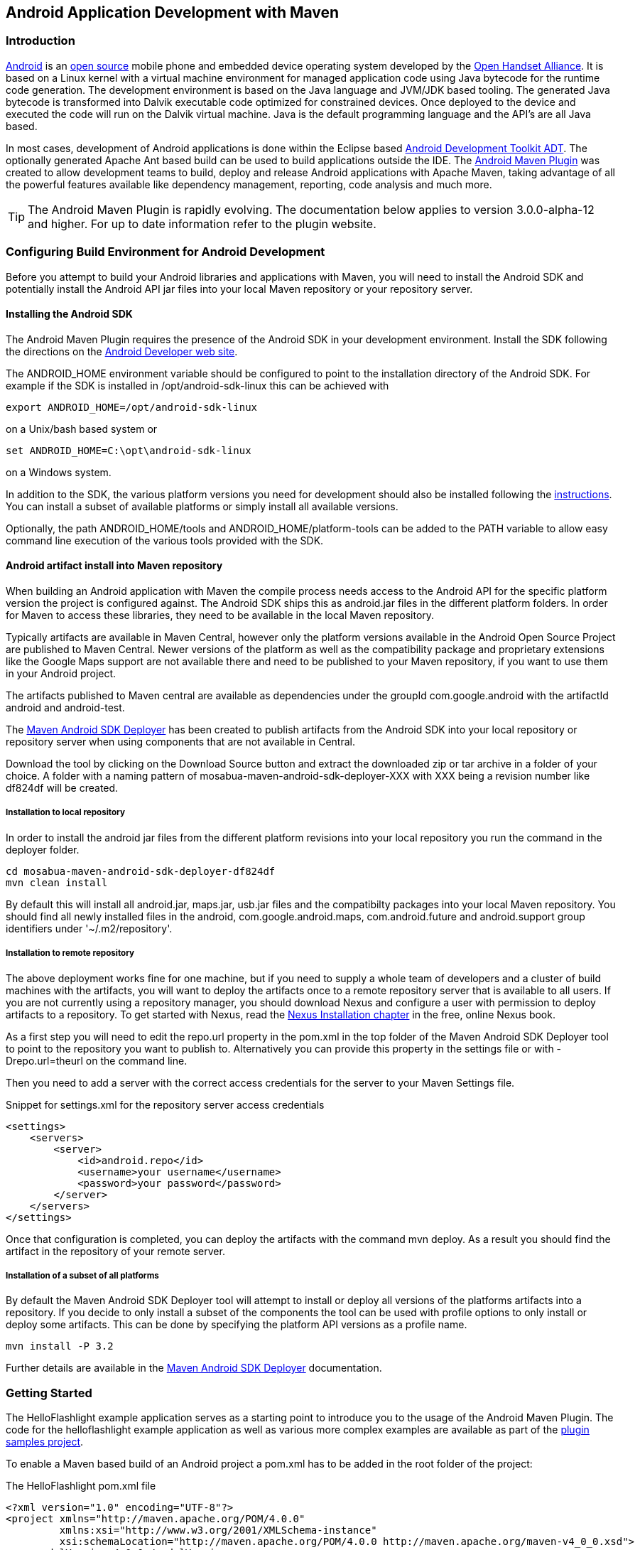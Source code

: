 [[android-dev]]
== Android Application Development with Maven

[[android-dev-sect-intro]]
=== Introduction

http://www.android.com[Android] is an http://source.android.com[open
source] mobile phone and embedded device operating system developed by
the http://www.openhandsetalliance.com/[Open Handset Alliance]. It is
based on a Linux kernel with a virtual machine environment for managed
application code using Java bytecode for the runtime code
generation. The development environment is based on the Java language
and JVM/JDK based tooling. The generated Java bytecode is transformed
into Dalvik executable code optimized for constrained devices. Once
deployed to the device and executed the code will run on the Dalvik
virtual machine. Java is the default programming language and the
API's are all Java based.

In most cases, development of Android applications is done within the
Eclipse based
http://developer.android.com/sdk/eclipse-adt.html[Android Development
Toolkit ADT]. The optionally generated Apache Ant based build can be
used to build applications outside the IDE. The
http://code.google.com/p/maven-android-plugin/[Android Maven Plugin]
was created to allow development teams to build, deploy and release
Android applications with Apache Maven, taking advantage of all the
powerful features available like dependency management, reporting,
code analysis and much more.

TIP: The Android Maven Plugin is rapidly evolving. The documentation
below applies to version 3.0.0-alpha-12 and higher. For up to date
information refer to the plugin website.

[[android-dev-sect-config-build]]
=== Configuring Build Environment for Android Development

Before you attempt to build your Android libraries and applications
with Maven, you will need to install the Android SDK and potentially
install the Android API jar files into your local Maven repository or
your repository server.

[[android-dev-sect-sdk-install]]
==== Installing the Android SDK

The Android Maven Plugin requires the presence of the Android SDK in
your development environment. Install the SDK following the directions
on the http://developer.android.com/sdk/index.html[Android Developer
web site].

The +ANDROID_HOME+ environment variable should be configured to point
to the installation directory of the Android SDK. For example if the
SDK is installed in /opt/android-sdk-linux this can be achieved with

----
export ANDROID_HOME=/opt/android-sdk-linux
----

on a Unix/bash based system or 

----
set ANDROID_HOME=C:\opt\android-sdk-linux
----

on a Windows system.

In addition to the SDK, the various platform versions you need for
development should also be installed following the
http://developer.android.com/sdk/adding-components.html[instructions].
You can install a subset of available platforms or simply install all
available versions. 

Optionally, the path +ANDROID_HOME/tools+ and
+ANDROID_HOME/platform-tools+ can be added to the PATH variable to
allow easy command line execution of the various tools provided with
the SDK.

[[android-dev-sect-repository-install]]
==== Android artifact install into Maven repository

When building an Android application with Maven the compile process
needs access to the Android API for the specific platform version the
project is configured against. The Android SDK ships this as
android.jar files in the different platform folders. In order for
Maven to access these libraries, they need to be available in the
local Maven repository. 

Typically artifacts are available in Maven Central, however only the
platform versions available in the Android Open Source Project are
published to Maven Central. Newer versions of the platform as well as
the compatibility package and proprietary extensions like the Google
Maps support are not available there and need to be published to your
Maven repository, if you want to use them in your Android project.

The artifacts published to Maven central are available as dependencies
under the groupId +com.google.android+ with the artifactId +android+
and +android-test+.

The http://github.com/mosabua/maven-android-sdk-deployer[Maven Android
SDK Deployer] has been created to publish artifacts from the Android
SDK into your local repository or repository server when using
components that are not available in Central.

Download the tool by clicking on the +Download Source+ button and
extract the downloaded zip or tar archive in a folder of your
choice. A folder with a naming pattern of
mosabua-maven-android-sdk-deployer-XXX with XXX being a revision
number like df824df will be created. 


[[android-dev-sect-repository-install-local]]
===== Installation to local repository

In order to install the android jar files from the different
platform revisions into your local repository you run the command in
the deployer folder.

----
cd mosabua-maven-android-sdk-deployer-df824df
mvn clean install
----

By default this will install all android.jar, maps.jar, usb.jar files
and the compatibilty packages into your local Maven repository. You
should find all newly installed files in the +android+,
+com.google.android.maps+, +com.android.future+ and +android.support+
group identifiers under '~/.m2/repository'.

[[android-dev-sect-repository-install-remote]]
===== Installation to remote repository

The above deployment works fine for one machine, but if you need to
supply a whole team of developers and a cluster of build machines with
the artifacts, you will want to deploy the artifacts once to a remote
repository server that is available to all users. If you are not
currently using a repository manager, you should download Nexus and
configure a user with permission to deploy artifacts to a
repository. To get started with Nexus, read the
http://www.sonatype.com/books/nexus-book/reference/install.html[Nexus
Installation chapter] in the free, online Nexus book.

As a first step you will need to edit the +repo.url+ property in the
pom.xml in the top folder of the Maven Android SDK Deployer tool to
point to the repository you want to publish to. Alternatively you can
provide this property in the settings file or with +-Drepo.url=theurl+
on the command line.

Then you need to add a server with the correct access credentials for
the server to your Maven Settings file.

.Snippet for settings.xml for the repository server access credentials
----
<settings>
    <servers>
        <server>
            <id>android.repo</id>
            <username>your username</username>
            <password>your password</password>
        </server>
    </servers>
</settings>
----

Once that configuration is completed, you can deploy the artifacts with
the command +mvn deploy+. As a result you should find the artifact in
the repository of your remote server.

[[android-dev-sect-repository-install-parts]]
===== Installation of a subset of all platforms

By default the Maven Android SDK Deployer tool will attempt to install
or deploy all versions of the platforms artifacts into a
repository. If you decide to only install a subset of the components
the tool can be used with profile options to only install or deploy
some artifacts. This can be done by specifying the platform API
versions as a profile name. 

----
mvn install -P 3.2
----

Further details are available in the
http://github.com/mosabua/maven-android-sdk-deployer/README.markdown[Maven
Android SDK Deployer] documentation.


[[android-dev-sect-helloandroidexample]]
=== Getting Started 

The HelloFlashlight example application serves as a starting point to
introduce you to the usage of the Android Maven Plugin. The code for
the helloflashlight example application as well as various more
complex examples are available as part of the
http://code.google.com/p/maven-android-plugin/wiki/Samples[plugin
samples project].

To enable a Maven based build of an Android project a pom.xml has to
be added in the root folder of the project:

.The HelloFlashlight pom.xml file
----
<?xml version="1.0" encoding="UTF-8"?>
<project xmlns="http://maven.apache.org/POM/4.0.0" 
         xmlns:xsi="http://www.w3.org/2001/XMLSchema-instance" 
         xsi:schemaLocation="http://maven.apache.org/POM/4.0.0 http://maven.apache.org/maven-v4_0_0.xsd">
    <modelVersion>4.0.0</modelVersion>
    <groupId>com.simpligility.android</groupId>
    <artifactId>helloflashlight</artifactId>
    <version>1.0.0-SNAPSHOT</version>
    <packaging>apk</packaging>
    <name>HelloFlashlight</name>

    <dependencies>
        <dependency>
            <groupId>com.google.android</groupId>
            <artifactId>android</artifactId>
            <version>1.6_r2</version>
            <scope>provided</scope>
        </dependency>
    </dependencies>
    <build>
        <finalName>${project.artifactId}</finalName>
        <sourceDirectory>src</sourceDirectory>
        <pluginManagement>
            <plugins>
                <plugin>
                    <groupId>com.jayway.maven.plugins.android.generation2</groupId>
                    <artifactId>android-maven-plugin</artifactId>
                    <version>3.0.0-SNAPSHOT</version>
                    <extensions>true</extensions>
                </plugin>
            </plugins>
        </pluginManagement>
        <plugins>
            <plugin>
                <groupId>com.jayway.maven.plugins.android.generation2</groupId>
                <artifactId>android-maven-plugin</artifactId>
                <configuration>
                    <run>
                        <debug>true</debug>
                    </run>
                    <sdk>
                        <platform>4</platform>
                    </sdk>
                    <emulator>
                        <avd>16</avd>
                    </emulator>
                    <undeployBeforeDeploy>true</undeployBeforeDeploy>
                </configuration>
            </plugin>
        </plugins>
    </build>
</project>
----
The highlights of this pom.xml are:

* the +packaging+ type of +apk+

* the +dependency+ to the Android platform jar

* and the build configuration with the Android Maven Plugin 

The Android Package +packaging+ type +apk+ is what activates the
Android-specific lifecycle modifications of the Android Maven
Plugin. It takes care of all the specific calls to the Android SDK
tools, that process resources, convert Java bytecode and so on. The
Android Maven Plugin needs to be configured with extensions set to
true for this to work as visible in the +pluginManagement+ section.

The declared dependency to the android platform jar is available in
http://search.maven.org[Maven Central] with various platform versions.
Alternatively you could use an Android jar from the Maven Android SDK
Deployer with the modified groupId and artifactId. The documentation
of the deployer shows all valid dependencies.

The scope of +provided+ is important. It signals to Maven that the
contents of the jar will not need to be packaged into the application
package, because they are available at runtime on the device as part
of the environment.

In addition the android jar artifacts only contain exception throwing
stubs for all methods in order to define the API for the
compiler. They can not be executed on the development machine, but
rely on an emulator or device runtime environment.

The configuration of the Android Maven Plugin is done in the build
section. Initially only the sdk platform parameter is required to be
specified. You can use either a platform version number or a API level
number as documented
http://developer.android.com/guide/appendix/api-levels.html[on the
Android developer documentation].

TIP: The version of the Android Maven Plugin in the pom file is a
development version. Replace it with the latest released version, when
running the example yourself or download the stable branch of the
samples.
 
To build the application and run it on an already started emulator or
attached device you could use

----
mvn install android:deploy android:run
----

[[android-dev-sect-archetype]]
=== Creating New Projects with the Android Maven Archetypes

When starting a fresh project it is easy to use the Maven Archetype
Plugin to create a skeleton to start working with. Fortunately
multiple archetypes for Android projects are https://github.com/akquinet/android-archetypes/wiki[available]. 

You can create a new android-quickstart project, which is similar to the helloflashlight example on the command line with
----
 mvn archetype:generate \
  -DarchetypeArtifactId=android-quickstart \
  -DarchetypeGroupId=de.akquinet.android.archetypes \
  -DarchetypeVersion=1.0.6 \
  -DgroupId=your.company \
  -DartifactId=my-android-application
----

Other archetypes available are an Android project including test
execution with the archetypeArtifactId +android-with-test-archetype+
and a project with release process configuration
+android-release-archetype+.

NOTE: Many developmemt environments have a visual integration of
creating new projects with a Maven archetype, so you can use that
instead of the command line.


[[android-dev-sect-maps]]
=== Using Add-Ons

For many applications the normal Android SDK artifact (android.jar)
will be sufficient, however some applications require add-ons. One of
the more commonly used add-ons is the Google Maps add-on, which
provides access to the Google Maps API. The Maps add-on is deployed to
your Maven repository by the Maven Android SDK Deployer tool. To use
an add on you just have to add the respective dependency to your pom
file.

.The dependency to the Google Maps API
----
<dependency>
    <groupId>com.google.android.maps</groupId>
    <artifactId>maps</artifactId>
    <version>7_r1</version>
    <scope>provided</scope>
</dependency>  
----

Another common add-on is the compatibility library. It needs to be
included in the produced apk and there does not have provided scope.

.The dependency to the compatibility library for API v4 and up
----
<dependency>
  <groupId>android.support</groupId>
  <artifactId>compatibility-v4</artifactId>
  <version>r3</version>
</dependency>
----

[[android-dev-sect-multimodule]]
=== Multi Module Android Projects

The Android Maven Plugin can be used in a multi-module project
setup. An example setup would be 3 different modules linked via a
parent pom.

Java Library Code::

   This first module could contain any business logic implemented in
   Java, or any other JVM based language actually, in a jar package.

Android Application Code::

   This second module would depend on the first module and consist of
   all the interface code for the Android platform. It would need to
   use apk packaging and the Maven Android Plugin.

Instrumentation Test::

   This third module would depend on the second module and implement
   the integration test of the application.

Together with the use of other modules to separate items it is possible
to set up a multi module build for an Android application as well as a
server side web application sharing e.g. the code for the core objects
and business logic.

A comprehensive example setup like this called morseflash is
part of the samples project for the plugin.

[[android-dev-sect-dependencies]]
=== Using external dependencies

When using the Android Maven Plugin there are three types of
dependencies that are treated differently.

Regular dependencies to other Java libraries::

  The Java byte code files (.class) of library dependencies as denoted
  in the normal Maven way are transformed to dalvik executable format
  like any source code of the current project and included in the
  Android package. All other files are included as contained in the
  source library. An example would look like this

----
<dependency>
    <groupId>com.simpligility</groupId>
    <artifactId>model</artifactId>
    <version>0.1</version>
</dependency>
----

Dependencies to other Android projects::

   Other Maven Android projects with packaging type apk declared as
   dependencies are deployed to the emulator prior to running the
   instrumentation tests in the integration test phase.

----
<dependency>
    <groupId>com.simpligility.android</groupId>
    <artifactId>intents</artifactId>
    <version>0.1</version>
    <type>apk</type>
</dependency>
----

Dependencies to other Android projects' sources::

   Other Android Maven projects with packaging type apk declared as
   source dependencies are pulled into the current Android application
   with assets and resources and used to build an application
   combining all artifacts including resources.

----
<dependency>
    <groupId>com.simpligility.android</groupId>
    <artifactId>tools</artifactId>
    <version>0.1</version>
    <type>apklib</type>
</dependency>
----

TIP: A common use case for using Android libraries is to separate out
all application code that is independent of the application store in
which the apk will be made available. Then you can have one apk
per store that depends on the library and add any specific code for
e.g. market access or release build requirements.

[[android-dev-sect-custom-lifecycle]]
=== The Custom Lifecycle from the Android Maven Plugin

The Android Maven Plugin customizes the lifecycle based on the
packaging. If your project has a +packaging+ of type +apk+ 
the customized lifecycle will be used.

The customized lifecycle has the following additional executions in
the default lifecycle.

generate-sources Phase::

   Use the Android Asset Packaging Tool (+aapt+) of the platform
   version specified in the pom to package the Android specific
   resources like +AndroidManifest.xml+, assets and
   resources. Additional parameters can be passed to aapt with the
   parameter +aaptExtraArgs+.

process-classes Phase::

   Run the +dx+ tool of the platform version specified in the pom to
   convert all classes (libraries, resources and project code) into
   davlik executable format.

package Phase::

   Run the Android Package tool (+apk+) of the Android SDK to create
   and sign the Android package file (apk) for installation on the
   emulator or device.

pre-integration-test Phase::

   Deploy the currently built Android application package (apk) as
   well as any other dependencies with +packaging+ type +apk+ to the
   emulator/device.

integration-test Phase::

   Run the instrumentation test classes against the deployed
   application.

[[android-dev-sect-config]]
=== Plugin Configuration Parameters

The Android Maven Plugin supports a large number of configuration
parameters. They can typically be passed into the execution as plugin
configuration, as properties defined in the pom or settings file or as
command line parameters.

.An example of a plugin configuration
----
<configuration>
    <sdk>
        <platform>2.1</platform>
    </sdk>
    <emulator>
        <avd>21</avd>
        <options>-no-skin</options>
    </emulator>
</configuration>   
----

.Configuration as properties in pom.xml
----
<properties>
    <android.emulator.avd>21</android.emulator.avd>
<properties>
----

.Configuration on command line invocation
----
mvn android:emulator-start -Dandroid.emulator.avd=21
----

A number of other parameters have defaults that point to the default
location as used by the standard Android/Eclipse project layout, but
can be customized if desired.

- androidManifestFile

- assetsDirectory

- resourceDirectory

- sourceDirectories

Some of the other useful parameters are

device::

   Specify +usb+, +emulator+ or a specific serial number. Read
   <<android-dev-sect-device>> for more information.

undeployBeforeDeploy::

   This parameter will cause the application as well as the test
   application to be undeployed from the device before each deployment.

[[android-dev-sect-device]]
=== Device Interaction 

The Android Maven Plugin has powerful features for interacting with
attached devices and emulators implemented in a number of goals. They
use the +android.device+ parameter to determine a specific device as
specified by the serial number, all connected emulators or all
connected devices should be affected. A value of +emulator+ will
trigger execution on all emulators connected via adb and a value of
+usb+ will affect all devices.

The following goals support the device parameter and sequential
execution against all devices.
 
android:deploy::

   The +deploy+ goal deploys the built apk file, or another specified
   apk, to the connected device(s). This goal is automatically
   performed when running through the +integration-test+ lifecycle
   phase on a project with instrumentation tests (e.g. +mvn install+
   or +mvn integration-test+). 

android:undeploy::

   The +undeploy+ goal removes the apk of the current project, or
   another specified apk, from the connected devices and emulators.

android:redeploy:: 

   The +redeploy+ goal executes undeploy and deploy consecutively on
   all specified devices and emulators.

android:instrument::

   The +instrument+ goal runs the instrumentation tests after
   automatically deploying the test application and the tests. It
   honors the standard Maven skip test properties as well as
   +android.test.skip+. It supports a number of further parameters
   that are explained in more detail in <<android-dev-sect-test>>.

android:pull::

   The +pull+ goal can be used to copy a file or directory from the
   device. Source and destination file have to be specified with the
   +android.pull.source+ and +android.pull.destination+ configuration
   parameters.

android:push::

   The +push+ goal can be used to copy a file or directory to the
   device. Configuration is done with the +android.push.source+ and
   +android.push.destination+ parameters. 

android:run::

   The +run+ goal will start the application on the device. If the
   run.debug paramter is set to true starting will wait for a debugger
   to connect.

[[android-dev-sect-emulator]]
=== Emulator Interaction

The +emulator-start+ goal can start an existing Android device
emulator. The start up can be configured with the parameters
+emulator.avd+ specifying the name of the virtual device,
+emulator.wait+ specifying a wait period and +emulator.options+
specifying further command line options passed to the emulator
command.

The +emulator-stop+ and +emulator-stop-all+ goals stop the specified
or all attached Android emulator(s).


[[android-dev-sect-goals-useful]]
=== Other Useful Android Maven Plugin Goals

A number of plugin goals are useful for manual execution or custom
binding to a lifecycle phase e.g. in a release profile.

==== Manifest-update

The +manifest-update+ goal can be used to do in place updates to the
AndroidManifest.xml file. It can update a number of parameters like
versionName, versionCode and others and supports the parameters
+manifest.versionName+, +manifest.versionCode+,
+manifest.versionCodeAutoIncrement+,
+manifest.versionCodeUpdateFromVersion+, +manifest.sharedUserId+ and
+manifest.debuggable+.

==== Zipalign

The +zipalign+ goal can execute the zipalign command as required for
creation an apk for upload to the Android Market. It supports the
parameters +zipalign.skip+, +zipalign.verbose+, +zipalign.inputApk+
and +zipalign.outputApk+.

==== Help

The +help+ goal provides overall as well as plugin goal specific help
on the command line.


[[android-dev-sect-goals-internal]]
=== Internal Android Maven Plugin Goals

The Android Maven Plugin supports a number of goals that are part of
the default lifecycle and are invoked automatically. In most cases you
will not have to invoke these goals directly, but it can be useful to
know about them and their configuration options.

android:apk::

   The +apk+ goal creates the android package (apk) file. By default
   the plugin signs the file with the debug keystore. The
   configuration parameter +<sign><debug>false<debug><sign>+ can be
   used to disable the signing process.

android:deploy-dependencies::

   The +deploy-dependencies+ goal deploys all directly declared
   dependencies of +<type>apk</type>+ in this project. This goal is
   usually used in a project with instrumentation tests, to deploy the
   apk to test onto the device before running the deploying and
   running the instrumentation tests apk. The goal is automatically
   performed when running through the integration-test life cycle
   phase on a project with instrumentation tests (e.g. +mvn install+
   or +mvn integration-test+).

android:dex::

   The +dex+ goal converts compiled Java classes to the Android Dalivk
   Executable (dex) format. The dex execution can be configured with
   the parameters +dex.jvmArguments+, +dex.coreLibrary+,
   +dex.noLocals+ and +dex.optimize+.

android:generate-sources::

   The +generate-sources+ goal generates +R.java+ based on the
   resources specified by the resources configuration parameter. It
   generates Java files based on aidl files. If the configuration
   parameter +deleteConflictingFiles+ is true (which it is by
   default), this goal has also deletes any R.java files found in the
   source directory, deletes any .java files with the same name as an
   .aidl file found in the source directory and deletes any Thumbs.db
   files found in the resource directory.

android:internal-integration-test::

   The +internal-integration-test+ goal is called automatically when
   the lifecycle reaches the +integration-test+ phase. It determines
   whether to call the goal instrument in this phase based on the
   existence of instrumentation test classes in the current
   project. The goal is internal to the plugin lifecycle and should
   not be used as separate invocation on the command line.

android:internal-pre-integration-test::

   The +internal-pre-integration-test+ goal is called automatically
   when the lifecycle reaches +pre-integration-test+ phase. It
   determines whether to call the goals +android:deploy-dependencies+
   and +android:deploy+ in this phase and if necessary invokes
   them. The goal is internal to the plugin lifecycle and should not
   be used as separate invocation on the command line.

[[android-dev-sect-test]]
=== Testing Android Application Code

Testing Android Application code can be done in a unit test fashion
with rich junit support as part of the Android SDK as well as
integration type testing called instrumentation testing.

[[android-dev-sect-test-unit]]
==== Unit tests

The Android Maven Plugin includes the execution of the Surefire plugin
and as such unit tests can be included in the project like in any
other project. The default path for test classes in the Eclipse and
therefore Android Development Toolkit is +test+ and therefore Maven
has to be configured to access code from there with the configuration

.Adding the test folder to the build configuration
----
<build>
    <testSourceDirectory>test</testSourceDirectory>
    ...  
----

Alternatively the Maven conventions can be implemented by moving the
source code for the application and the test source code into
+src/main/java+ and +src/test/java+ and reconfiguring the Eclipse
project files.

[[android-dev-sect-test-instrumentation]]
==== Instrumentation tests

Instrumentation tests are integration tests bundled into an
application that run on the emulator or device and interact with
another deployed application to test the behaviour. The common setup
to run instrumentation tests would be two parallel projects, one for
the application and one for the instrumentation tests. These modules
are tied together as modules of a parent pom.

The Android Maven Plugin samples contains the morseflash as well as
theapidemos-15 examples for a project set up in this manner. The setup
of the instrumentation test application with the Android Maven Plugin
is the same as for a normal application with the added dependency to
the application that needs to be tested. It is important to add the
+type+ of +apk+ to the dependency to allow the Android Maven Plugin to
find the Android package of the application.

----
<dependency>
    <groupId>com.simpligility.android</groupId>
    <artifactId>intents</artifactId>
    <version>0.1</version>
    <type>apk</type>
</dependency>
----

Instrumentation test execution supports a large number of
configuration parameters that are displayed in the plugin
configuration layout in <<android-dev-test-config>>.

[[android-dev-test-config]]
.Available parameters for instrumentation testing
----
<test>
  <skip>true|false|auto</skip>
  <instrumentationPackage>packageName</instrumentationPackage>
  <instrumentationRunner>className</instrumentationRunner>
  <debug>true|false</debug>
  <coverage>true|false</coverage>
  <logonly>true|false</logonly>  avd
  <testsize>small|medium|large</testsize>
  <createreport>true|false</createreport>
  <classes>
    <class>your.package.name.YourTestClass</class>
  </classes>
  <packages>
    <package>your.package.name</package>
  </packages>
</test>
----

Unless +createreport+ is set to false the instrumentation test run
will produce junit xml compatible test output in the build output
folder for test results +target/surefire-reports+ for each device or
emulator the tests run on.

[[android-dev-sect-native]]
=== Native Application Builds

The Android Maven Plugin supports building application that include
native code as well. Define the environment variable ANDROID_NDK_HOME
to point to the required
http://developer.android.com/sdk/ndk/index.html[Android NDK]
installation and have a look at the native projects in the samples of
the plugin for more details.

[[android-dev-sect-tips]]
=== Tips and Tricks

[[android-dev-sec-other-maven-plugins]]
==== Other Maven Plugins

Apart from the features of the Android Maven Plugin you have access to
all the other Maven plugins to automate things like license header
file checks, resource filtering and many more. 

[[android-dev-sect-release]]
==== Performing a Release Build

A release build for an Android application needs to create an apk file
that has been signed and zipaligned. In addition it is adviseable to
run shrinking and obfuscation. All these steps can be done with the
Maven Jarsigner Plugin, the Proguard Maven Plugin and the zipalign
goal of the Android Maven Plugin. A sample configuration of a release
build is available in the morseflash example application of the plugin
samples.

[[android-dev-sect-plugin-config]]
==== Configuring command line usage

In order to use the Android Maven Plugin goals on the command line
with the short plugin name +android+ outside a directory that contains
a reference to the plugin, you have to add the following
+pluginGroups+ snippet to your +settings.xml+ file.

.Snippet for settings.xml to enable short plugin name usage
----
<pluginGroups>
    <pluginGroup>
        com.jayway.maven.plugins.android.generation2
    </pluginGroup>
</pluginGroups>
----

